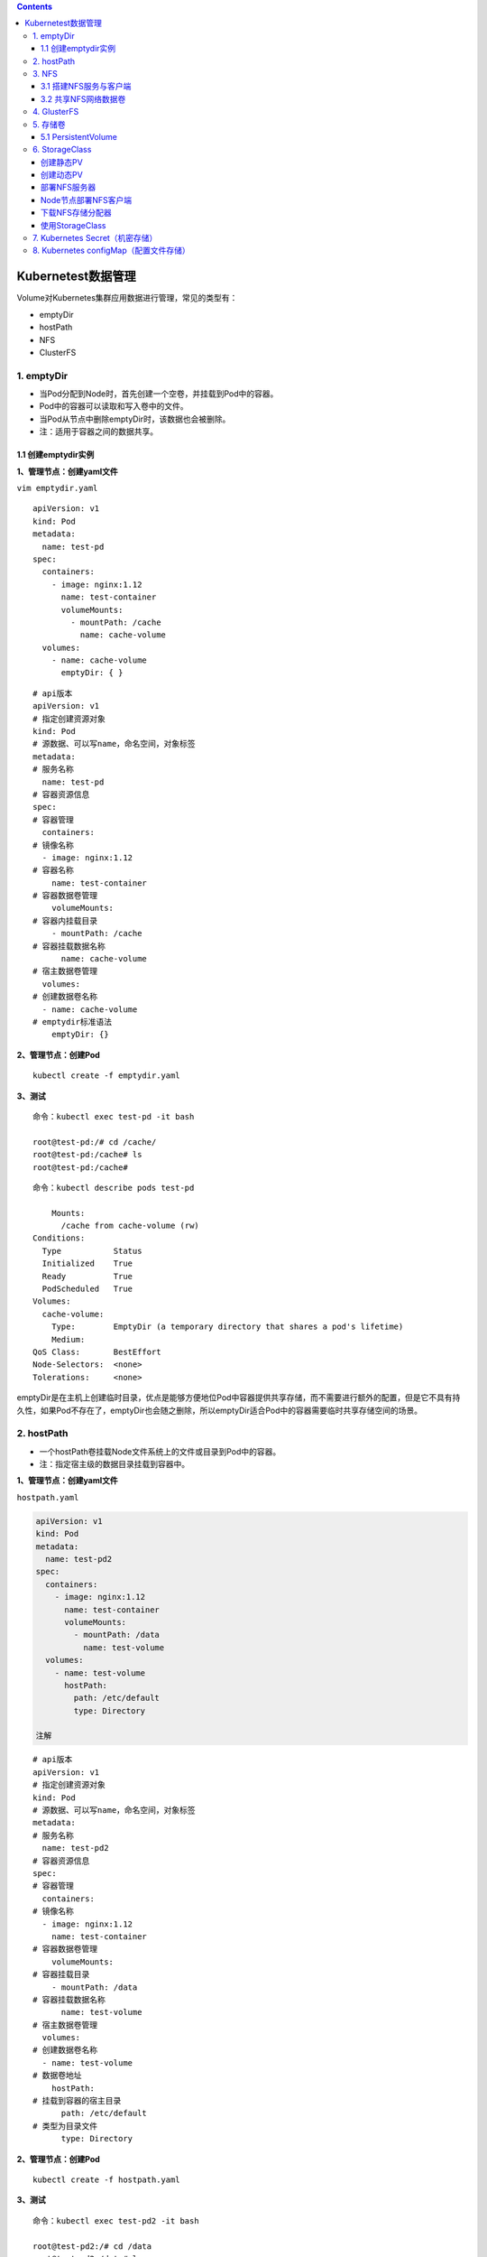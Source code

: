 .. contents::
   :depth: 3
..

Kubernetest数据管理
===================

Volume对Kubernetes集群应用数据进行管理，常见的类型有：

-  emptyDir
-  hostPath
-  NFS
-  ClusterFS

1. emptyDir
-----------

-  当Pod分配到Node时，首先创建一个空卷，并挂载到Pod中的容器。
-  Pod中的容器可以读取和写入卷中的文件。
-  当Pod从节点中删除emptyDir时，该数据也会被删除。
-  注：适用于容器之间的数据共享。

1.1 创建emptydir实例
~~~~~~~~~~~~~~~~~~~~

**1、管理节点：创建yaml文件**

``vim emptydir.yaml``

::

    apiVersion: v1
    kind: Pod
    metadata:
      name: test-pd
    spec:
      containers:
        - image: nginx:1.12
          name: test-container
          volumeMounts:
            - mountPath: /cache
              name: cache-volume
      volumes:
        - name: cache-volume
          emptyDir: { }

::

    # api版本
    apiVersion: v1
    # 指定创建资源对象
    kind: Pod
    # 源数据、可以写name，命名空间，对象标签
    metadata:
    # 服务名称
      name: test-pd
    # 容器资源信息
    spec:
    # 容器管理
      containers:
    # 镜像名称
      - image: nginx:1.12
    # 容器名称
        name: test-container
    # 容器数据卷管理
        volumeMounts:
    # 容器内挂载目录
        - mountPath: /cache
    # 容器挂载数据名称
          name: cache-volume
    # 宿主数据卷管理
      volumes:
    # 创建数据卷名称
      - name: cache-volume
    # emptydir标准语法
        emptyDir: {}

**2、管理节点：创建Pod**

::

    kubectl create -f emptydir.yaml

**3、测试**

::

    命令：kubectl exec test-pd -it bash

    root@test-pd:/# cd /cache/
    root@test-pd:/cache# ls
    root@test-pd:/cache# 

::

    命令：kubectl describe pods test-pd

        Mounts:
          /cache from cache-volume (rw)
    Conditions:
      Type           Status
      Initialized    True 
      Ready          True 
      PodScheduled   True 
    Volumes:
      cache-volume:
        Type:        EmptyDir (a temporary directory that shares a pod's lifetime)
        Medium:      
    QoS Class:       BestEffort
    Node-Selectors:  <none>
    Tolerations:     <none>

emptyDir是在主机上创建临时目录，优点是能够方便地位Pod中容器提供共享存储，而不需要进行额外的配置，但是它不具有持久性，如果Pod不存在了，emptyDir也会随之删除，所以emptyDir适合Pod中的容器需要临时共享存储空间的场景。

2. hostPath
-----------

-  一个hostPath卷挂载Node文件系统上的文件或目录到Pod中的容器。
-  注：指定宿主级的数据目录挂载到容器中。

**1、管理节点：创建yaml文件**

``hostpath.yaml``

.. code:: yaml

    apiVersion: v1
    kind: Pod
    metadata:
      name: test-pd2
    spec:
      containers:
        - image: nginx:1.12
          name: test-container
          volumeMounts:
            - mountPath: /data
              name: test-volume
      volumes:
        - name: test-volume
          hostPath:
            path: /etc/default
            type: Directory

    注解

::

    # api版本
    apiVersion: v1
    # 指定创建资源对象
    kind: Pod
    # 源数据、可以写name，命名空间，对象标签
    metadata:
    # 服务名称
      name: test-pd2
    # 容器资源信息
    spec:
    # 容器管理
      containers:
    # 镜像名称
      - image: nginx:1.12
        name: test-container
    # 容器数据卷管理
        volumeMounts:
    # 容器挂载目录
        - mountPath: /data
    # 容器挂载数据名称
          name: test-volume
    # 宿主数据卷管理
      volumes:
    # 创建数据卷名称
      - name: test-volume
    # 数据卷地址
        hostPath:
    # 挂载到容器的宿主目录
          path: /etc/default
    # 类型为目录文件
          type: Directory

**2、管理节点：创建Pod**

::

    kubectl create -f hostpath.yaml

**3、测试**

::

    命令：kubectl exec test-pd2 -it bash

    root@test-pd2:/# cd /data
    root@test-pd2:/data# ls
    grub  nss  useradd  yyy

日常工作中可能降宿主机上的目录或文件挂载到容器中，而这些文件和目录在每个节点上都要有，所以容器就起到了收集信息的作用，这也是hostPath的主要应用场景。即使Pod被销毁了，hostPath对应目录依然存在，这样看来hostPath持久性要比emptyDir持久性好很多。但是一旦宿主机崩溃，hostPath目录自然也无法访问。

3. NFS
------

NFS是网络存储，通过挂载去访问里面的资源。

Kubernetes内置了多种类型的网络存储卷插件，它们支持的存储服务包括传统的NAS或SAN设备（例如NFS、iscsi和FC等）、分布式存储（例如GlusterFS、CephFS和RBD等）、云存储（例如gcePersistentDisk、azureDisk、Cinder和awsElasticBlockStore等）以及构建在各类存储系统之上的抽象管理层（例如flocker、portworxVolume和vSphereVolume等）。

这类服务通常都是独立运行的存储系统，因相应的存储卷可以支持超越节点生命周期的数据持久性。

3.1 搭建NFS服务与客户端
~~~~~~~~~~~~~~~~~~~~~~~

**1、管理节点：安装nfs服务端、配置nfs主配置文件、添加权限、启动**

::

    yum install nfs-utils -y
    vim /etc/exports
    # 添加目录给相应网段访问并添加读写权限
    /data/nfs/nginx 192.168.1.0/24(insecure,rw,async,no_root_squash)
    # 创建共享目录，添加权限
    mkdir -p /data/nfs/nginx
    chmod 777 /data/nfs/nginx
    # 开启rpc服务
    systemctl start rpcbind && systemctl enable rpcbind # 启动服务并设置开机自启
    systemctl start nfs &&  systemctl enable nfs

在nfs服务器的\ ``/data/nfs/nginx``\ 下创建index文件

::

    [root@jenkins nginx]# cd /data/nfs/nginx/ && echo "<h1>Hello NFD volume</h1>" > index.html

    [root@jenkins nginx]# cat index.html
    <h1>Hello NFD volume</h1>

**2、工作节点：安装nfs客户端、启动服务**

::

    yum install nfs-utils -y
    # 开启rpc服务并且启动服务并设置开机自启
    systemctl start rpcbind && systemctl enable rpcbind # 启动服务并设置开机自启
    systemctl start nfs &&  systemctl enable nfs

3.2 共享NFS网络数据卷
~~~~~~~~~~~~~~~~~~~~~

**1、管理节点：创建yaml文件**

``vim nginx-nfs.yaml``

::

    ---
    apiVersion: apps/v1
    kind: Deployment
    metadata:
      name: nginx-deploy-nfs
    spec:
      replicas: 2
      selector:
        matchLabels:
          app: nginx
      template:
        metadata:
          labels:
            app: nginx
        spec:
          containers:
          - name: nginx
            image: nginx
            volumeMounts:
            - name: www                           # 数据卷名称
              mountPath: /usr/share/nginx/html    # 容器数据卷挂载路径
            ports:
            - containerPort: 80
          volumes:
          - name: www                             # 数据卷名称两边需要相同
            nfs:
              server: 192.168.1.40          # nfs服务器地址
              path: /data/nfs/nginx         # 服务端共享路径

    ---
    apiVersion: v1
    kind: Service
    metadata:
      name: nginx-service
      labels:
        app: nginx
    spec:
      type: NodePort
      ports:
      - port: 80
        targetPort: 80
      selector:
        app: nginx

**2、管理节点：创建Deployment**

查看创建情况

::

    [root@ci-base nfs-demo]# kubectl create -f nfs-deployment.yaml
    deployment.apps/nginx-deploy-nfs created
    service/nginx-service created

    [root@ci-base nfs-demo]# kubectl get deployment
    NAME               READY   UP-TO-DATE   AVAILABLE   AGE
    nginx-deploy-nfs   2/2     2            2           8s

    [root@ci-base nfs-demo]# kubectl get pod
    NAME                                READY   STATUS    RESTARTS   AGE
    nginx-deploy-nfs-59874f45fd-t8dxw   1/1     Running   0          22s
    nginx-deploy-nfs-59874f45fd-xz8jk   1/1     Running   0          22s

    [root@ci-base nfs-demo]# kubectl get svc
    NAME            TYPE        CLUSTER-IP      EXTERNAL-IP   PORT(S)          AGE
    hu-nginx        ClusterIP   10.102.125.25   <none>        80/TCP,443/TCP   21h
    kubernetes      ClusterIP   10.96.0.1       <none>        443/TCP          59d
    nginx-service   NodePort    10.106.58.112   <none>        80:31567/TCP     42s

    [root@ci-base nfs-demo]# kubectl get ep
    NAME            ENDPOINTS                                               AGE
    hu-nginx        <none>                                                  21h
    kubernetes      192.168.1.72:8443,192.168.1.73:8443,192.168.1.74:8443   59d
    nginx-service   10.244.228.74:80,10.244.23.114:80                       19s

查看详细信息

::

    [root@ci-base nfs-demo]# kubectl describe deployment nginx-deploy-nfs
    Name:                   nginx-deploy-nfs
    Namespace:              default
    CreationTimestamp:      Fri, 25 Dec 2020 12:51:33 +0800
    Labels:                 <none>
    Annotations:            deployment.kubernetes.io/revision: 1
    Selector:               app=nginx
    Replicas:               2 desired | 2 updated | 2 total | 2 available | 0 unavailable
    StrategyType:           RollingUpdate
    MinReadySeconds:        0
    RollingUpdateStrategy:  25% max unavailable, 25% max surge
    Pod Template:
      Labels:  app=nginx
      Containers:
       nginx:
        Image:        nginx
        Port:         80/TCP
        Host Port:    0/TCP
        Environment:  <none>
        Mounts:
          /usr/share/nginx/html from www (rw)
      Volumes:
       www:
        Type:      NFS (an NFS mount that lasts the lifetime of a pod)
        Server:    192.168.1.40
        Path:      /data/nfs/nginx
        ReadOnly:  false
    Conditions:
      Type           Status  Reason
      ----           ------  ------
      Available      True    MinimumReplicasAvailable
      Progressing    True    NewReplicaSetAvailable
    OldReplicaSets:  <none>
    NewReplicaSet:   nginx-deploy-nfs-59874f45fd (2/2 replicas created)
    Events:
      Type    Reason             Age   From                   Message
      ----    ------             ----  ----                   -------
      Normal  ScalingReplicaSet  77s   deployment-controller  Scaled up replica set nginx-deploy-nfs-59874f45fd to 2

**3、测试**

::

    # 1、宿主端nfs共享文件内创建文件
    命令：
    [root@jenkins nginx]# touch /data/nfs/nginx/hujianli{1..3}.txt


    # 2、进入容器内查看文件是否共享
    命令：[root@ci-base nfs-demo]# kubectl get pod
    NAME                                READY   STATUS    RESTARTS   AGE
    nginx-deploy-nfs-59874f45fd-t8dxw   1/1     Running   0          3m14s
    nginx-deploy-nfs-59874f45fd-xz8jk   1/1     Running   0          3m14s

    [root@ci-base nfs-demo]# kubectl exec -it nginx-deploy-nfs-59874f45fd-t8dxw /bin/bash

    root@nginx-deploy-nfs-59874f45fd-t8dxw:/# ls /usr/share/nginx/html/
    hujianli1.txt  hujianli2.txt  hujianli3.txt  index.html

访问网站，显示如下：

.. figure:: ../_static/k8s-nfs001.png
   :alt: 

**kubernetes NFS官方的例子如下：**

https://github.com/kubernetes/examples/tree/master/staging/volumes/nfs

4. GlusterFS
------------

GlusterFS是分布式存储，可以保证数据的可靠性，提高处理性能。

GlusterFS是企业主流的分布式存储。

在此不做扩展，可以自行百度

参考文献：

`Kubernetes使用GlusterFS实现数据持久化 <https://www.cnblogs.com/guigujun/p/10789142.html>`__

5. 存储卷
---------

5.1 PersistentVolume
~~~~~~~~~~~~~~~~~~~~

PersistentVolume即持久化存储数据卷，在企业中使用广泛的一种存储方式，PersistentVolume与数据卷的区别在于，PersistentVolume会在后端存储上做一定的抽象管理，这种抽象管理归属于集群调用，会将抽象管理作为集群的资源进行分配。

PersistentVolume有两个概念：

-  PV

::

    PV是对后端存储的一种抽象，后端可以是NFS，也可以是GlusterFS

-  PVC

::

    PVC会消费PV,也就是消费后端存储，将存储进行抽象作为集群的资源进行管理，那么就要创建PVC去消费PV。

有了这种抽象概念，在使用过程中就不需要考虑后端是什么类型的存储，只要考虑如何使用PVC去消费PV的资源就可以了。

PersistenVolume（PV）：对存储资源创建和使用的抽象，使得存储作为集群中的资源管理，分为有静态与动态。
PersistentVolumeClaim（PVC）：让用户不需要关心具体的Volume实现细节

::

    PV：提供者、提供存储容量

    PVC：消费者、消费容量
    注：PV与PVC成绑定关系。

    容器应用-->卷需求模板-->数据卷定义

PersistentVolume工作流程是：

-  Pod申请PVC作为卷来使用，集群通过PVC查找相对应的PV，最终挂载给Pod。

PersistentVolume支持的PV类型如下：

::

    GCEPersistentDisk
    AWSElasticBlockStore
    AzureFile
    AzureDisk
    FC (Fibre Channel)
    FlexVolume
    Flocker
    NFS
    iSCSI
    RBD (Ceph Block Device)
    CephFS
    Cinder (OpenStack block storage)
    Glusterfs
    VsphereVolume
    Quobyte Volumes
    HostPath
    VMware Photon
    Portworx Volumes
    ScaleIO Volumes
    StorageOS

5.1.1 创建NFS-PV存储
^^^^^^^^^^^^^^^^^^^^

``vim nfs-pv.yaml``

::

    apiVersion: v1
    kind: PersistentVolume
    metadata:
      name: nfs-pv
    spec:
      capacity:
        storage: 5Gi
      accessModes:
        - ReadWriteMany
      persistentVolumeReclaimPolicy: Recycle    # 回收策略，自动回收
      nfs:
        path: /data/nfs/nginx
        server: 192.168.1.40

``kubectl get pv``\ 查看

::

    [root@ci-base PersistenVolume-demo]# kubectl create -f nfs-pv.yaml
    [root@ci-base PersistenVolume-demo]# kubectl get pv
    NAME         CAPACITY   ACCESS MODES   RECLAIM POLICY   STATUS      CLAIM              STORAGECLASS   REASON   AGE
    nfs-pv       5Gi        RWX            Recycle          Available                                              33s

单独创建的PV是不能直接使用的，需要通过pvc去消费PV，创建PVC如下：

``nfs-pvc.yaml``

::

    apiVersion: v1
    kind: PersistentVolumeClaim
    metadata:
      name: my-pvc
    spec:
      accessModes:
        - ReadWriteMany
      resources:
        requests:
          storage: 5Gi

查看pv和pvc状态

::

    [root@ci-base PersistenVolume-demo]# kubectl create -f nfs-pvc.yaml
    [root@ci-base PersistenVolume-demo]# kubectl get pv,pvc
    NAME                          CAPACITY   ACCESS MODES   RECLAIM POLICY   STATUS   CLAIM              STORAGECLASS   REASON   AGE
    persistentvolume/mysql-data   2Gi        RWX            Recycle          Bound    mysql/mysql-data   nfs                     2d6h
    persistentvolume/nfs-pv       5Gi        RWX            Recycle          Bound    default/my-pvc                             6m14s

    NAME                                                    STATUS    VOLUME   CAPACITY   ACCESS MODES   STORAGECLASS   AGE
    persistentvolumeclaim/my-pvc                            Bound     nfs-pv   5Gi        RWX                           95s

PVC是统一的，无需考虑后端存储是什么类型的。PV和PVC之间的绑定是通过存储容量进行匹配的，当PV有5G
10G
20G时，若申请的PVC是3G，默认会优先匹配5G的空间，若PV和PVC中创建模式一致，则会进行匹配。

有了PVC之后就可以开始使用了。

5.1.2 使用PVC
^^^^^^^^^^^^^

``nfs-deployment.yaml``

::

    ---
    apiVersion: apps/v1
    kind: Deployment
    metadata:
      name: nginx-pvc-deploy
    spec:
      replicas: 2
      selector:
        matchLabels:
          app: nginx
      template:
        metadata:
          labels:
            app: nginx
        spec:
          containers:
          - name: nginx
            image: nginx
            volumeMounts:
            - name: www                           # 数据卷名称
              mountPath: /usr/share/nginx/html    # 容器数据卷挂载路径
            ports:
            - containerPort: 80
          volumes:
          - name: www                             # 数据卷名称两边需要相同
            persistentVolumeClaim:
              claimName: my-pvc

    ---
    apiVersion: v1
    kind: Service
    metadata:
      name: nginx-service
      labels:
        app: nginx
    spec:
      type: NodePort
      ports:
      - port: 80
        targetPort: 80
      selector:
        app: nginx

开始应用deployment

::


    [root@ci-base PersistenVolume-demo]# kubectl create -f nfs-deployment.yaml
    deployment.apps/nginx-pvc-deploy created
    service/nginx-service created

    [root@ci-base PersistenVolume-demo]# kubectl get pod
    NAME                                READY   STATUS    RESTARTS   AGE
    nginx-pvc-deploy-5694fb96f9-m7m9d   1/1     Running   0          54s
    nginx-pvc-deploy-5694fb96f9-wfdt7   1/1     Running   0          54s
    [root@ci-base PersistenVolume-demo]# kubectl get pv,pvc
    NAME                          CAPACITY   ACCESS MODES   RECLAIM POLICY   STATUS   CLAIM              STORAGECLASS   REASON   AGE
    persistentvolume/mysql-data   2Gi        RWX            Recycle          Bound    mysql/mysql-data   nfs                     2d6h
    persistentvolume/nfs-pv       5Gi        RWX            Recycle          Bound    default/my-pvc                             11m

    NAME                                                    STATUS    VOLUME   CAPACITY   ACCESS MODES   STORAGECLASS   AGE
    persistentvolumeclaim/my-pvc                            Bound     nfs-pv   5Gi        RWX                   

检查访问状态，如下

::

    // 查看内网pod的ip地址
    [root@ci-base PersistenVolume-demo]# kubectl get pod -o wide
    NAME                                READY   STATUS    RESTARTS   AGE    IP               NODE     NOMINATED NODE   READINESS GATES
    nginx-pvc-deploy-5694fb96f9-m7m9d   1/1     Running   0          8m7s   10.244.228.120   k8s-w1   <none>           <none>
    nginx-pvc-deploy-5694fb96f9-wfdt7   1/1     Running   0          8m7s   10.244.23.112    k8s-w4   <none>           <none>

    // 在内网机器上访问
    [root@k8s-w2 ~]# curl 10.244.228.120
    <h1>Hello NFD volume</h1>
    [root@k8s-w2 ~]#

GlusterFS的PV和PVC类型，在此不再举例，主要是知识点的掌握。

参考文献：

https://www.cnblogs.com/linuxk/p/9760363.html

6. StorageClass
---------------

创建静态PV
~~~~~~~~~~

静态创建PV的方法，先要创建各种固定大小的PV，而这些PV都是手动创建的，过程非常麻烦。有时开发人员在申请PVC资源时，不一定有匹配条件的PV可用，这又带来了新的问题。

创建动态PV
~~~~~~~~~~

为了解决这类问题，Kubernetes提供了StorageClass抽象来动态创建PV，StorageClass大大简化了PV的创建过程。当申请PVC资源时，如果匹配到满足条件的StorageClass，就会自动为PVC创建对应大小的PV并进行绑定。

StorageClass是通过存储分配器（provisioner）来动态分配PV的，但是Kubernetes官方内置的存储分配器并不支持NFS，所以需要额外安装NFS存储分配器。NFS存储分配器的安装过程并不复杂。首先，执行以下命令，下载NFS存储分配器的deployment.yaml配置。

部署NFS服务器
~~~~~~~~~~~~~

::

    yum -y install nfs-utils rpcbind

    [root@Gitee-Go app]# cat /etc/exports
    /data/nfs 192.168.1.0/24(rw,sync,insecure,no_subtree_check,no_root_squash)

    service rpcbind restart
    service nfs restart
    showmount -e localhost

Node节点部署NFS客户端
~~~~~~~~~~~~~~~~~~~~~

::

    yum -y install nfs-utils
    systemctl restart nfs

    # 测试到NFS服务器的连接
    showmount -e 192.168.1.46

下载NFS存储分配器
~~~~~~~~~~~~~~~~~

::

    git clone https://github.com.cnpmjs.org/kubernetes-retired/external-storage.git
    cd external-storage/nfs-client/deploy
    vim deployment.yaml

修改文件中的部分配置，然后保存。

``deployment.yaml``

::

    apiVersion: apps/v1
    kind: Deployment
    metadata:
      name: nfs-client-provisioner
      labels:
        app: nfs-client-provisioner
      # replace with namespace where provisioner is deployed
      namespace: default
    spec:
      replicas: 1
      strategy:
        type: Recreate
      selector:
        matchLabels:
          app: nfs-client-provisioner
      template:
        metadata:
          labels:
            app: nfs-client-provisioner
        spec:
          serviceAccountName: nfs-client-provisioner
          containers:
            - name: nfs-client-provisioner
              image: quay.io/external_storage/nfs-client-provisioner:latest
              volumeMounts:
                - name: nfs-client-root
                  mountPath: /persistentvolumes
              env:
                - name: PROVISIONER_NAME
                  value: managed-nfs-storage
                - name: NFS_SERVER
                  value: 192.168.1.46
                - name: NFS_PATH
                  value: /data/nfs
          volumes:
            - name: nfs-client-root
              nfs:
                server: 192.168.1.46
                path: /data/nfs

``class.yaml``\ 中的provisioner要与\ ``deployment.yaml``\ 中一致

::

    [root@ci-base deploy]# cat class.yaml
    apiVersion: storage.k8s.io/v1
    kind: StorageClass
    metadata:
      name: managed-nfs-storage
    provisioner: managed-nfs-storage # or choose another name, must match deployment's env PROVISIONER_NAME'
    parameters:
      archiveOnDelete: "false"

接下来，执行以下命令，创建NFS存储分配器的相关资源。

::

    kubectl apply -f external-storage/nfs-client/deploy/
    kubectl get deployment

使用StorageClass
~~~~~~~~~~~~~~~~

test-claim.yaml

::

    kind: PersistentVolumeClaim
    apiVersion: v1
    metadata:
      name: test-claim
      annotations:
        volume.beta.kubernetes.io/storage-class: "managed-nfs-storage"
    spec:
      accessModes:
        - ReadWriteMany
      resources:
        requests:
          storage: 1Mi

test-pod.yaml

::

    kind: Pod
    apiVersion: v1
    metadata:
      name: test-pod
    spec:
      containers:
      - name: test-pod
        image: gcr.io/google_containers/busybox:1.24
        command:
          - "/bin/sh"
        args:
          - "-c"
          - "touch /mnt/SUCCESS && exit 0 || exit 1"
        volumeMounts:
          - name: nfs-pvc
            mountPath: "/mnt"
      restartPolicy: "Never"
      volumes:
        - name: nfs-pvc
          persistentVolumeClaim:
            claimName: test-claim

参考文献：

https://blog.csdn.net/networken/article/details/86697018

7. Kubernetes Secret（机密存储）
--------------------------------

https://www.cnblogs.com/xiangsikai/p/11424286.html

8. Kubernetes configMap（配置文件存储）
---------------------------------------

https://www.cnblogs.com/xiangsikai/p/11424321.html
